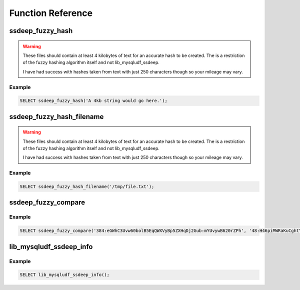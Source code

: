 Function Reference
==================

ssdeep_fuzzy_hash
-----------------

.. function:: ssdeep_fuzzy_hash(to_hash)

   Calculates an ssdeep fuzzy hash for the supplied string.

   :param to_hash: The string to create a hash from - should be 4kb or greater in size
   :type to_hash: string
   :rtype: string

.. warning::

    These files should contain at least 4 kilobytes of text for an accurate hash to be created. The is a restriction of the fuzzy hashing algorithm itself and not lib_mysqludf_ssdeep.

    I have had success with hashes taken from text with just 250 characters though so your mileage may vary.

Example
^^^^^^^

.. code-block:: sql

    SELECT ssdeep_fuzzy_hash('A 4kb string would go here.');

ssdeep_fuzzy_hash_filename
--------------------------

.. function:: ssdeep_fuzzy_hash_filename(file_name)

   Calculates an ssdeep fuzzy hash from the supplied file path.

   :param file_name: The path to a file on disk to create a hash from
   :type file_name: string
   :rtype: string

.. warning::

    These files should contain at least 4 kilobytes of text for an accurate hash to be created. The is a restriction of the fuzzy hashing algorithm itself and not lib_mysqludf_ssdeep.

    I have had success with hashes taken from text with just 250 characters though so your mileage may vary.

Example
^^^^^^^

.. code-block:: sql

    SELECT ssdeep_fuzzy_hash_filename('/tmp/file.txt');

ssdeep_fuzzy_compare
--------------------

.. function:: ssdeep_fuzzy_compare(signature1, signature2)

   Calculates match percentage between two hash strings.

   :param signature1: ssdeep hash to compare
   :type signature1: string
   :param signature2: ssdeep hash to compare
   :type signature2: string
   :returns: 0 to 100 on success and null otherwise.
   :rtype: integer or null

Example
^^^^^^^

.. code-block:: sql

    SELECT ssdeep_fuzzy_compare('384:eGWhC3Uvw60bolB5EqQWXVyBp5ZXHqDj2Gub:mYUvywB620rZPh', '48:H46piMWRaKuCghtYCzHq2nzu50mAmyyGl7A/eIMTQySmmf2ysIX3zxPZ:H46I4tYCb9xmyyGlsMT9Smg2ysUZ');


lib_mysqludf_ssdeep_info
------------------------

.. function:: lib_mysqludf_ssdeep_info()

   This function will return the version number of the UDF.

   :rtype: string

Example
^^^^^^^

.. code-block:: sql

    SELECT lib_mysqludf_ssdeep_info();
